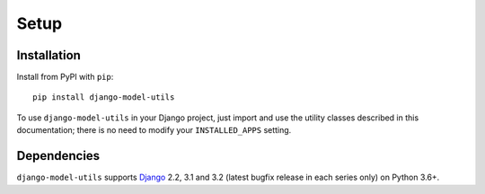 =====
Setup
=====

Installation
============

Install from PyPI with ``pip``::

    pip install django-model-utils

To use ``django-model-utils`` in your Django project, just import and
use the utility classes described in this documentation; there is no need to
modify your ``INSTALLED_APPS`` setting.


Dependencies
============

``django-model-utils`` supports `Django`_ 2.2, 3.1 and 3.2 (latest bugfix
release in each series only) on Python 3.6+.

.. _Django: http://www.djangoproject.com/

